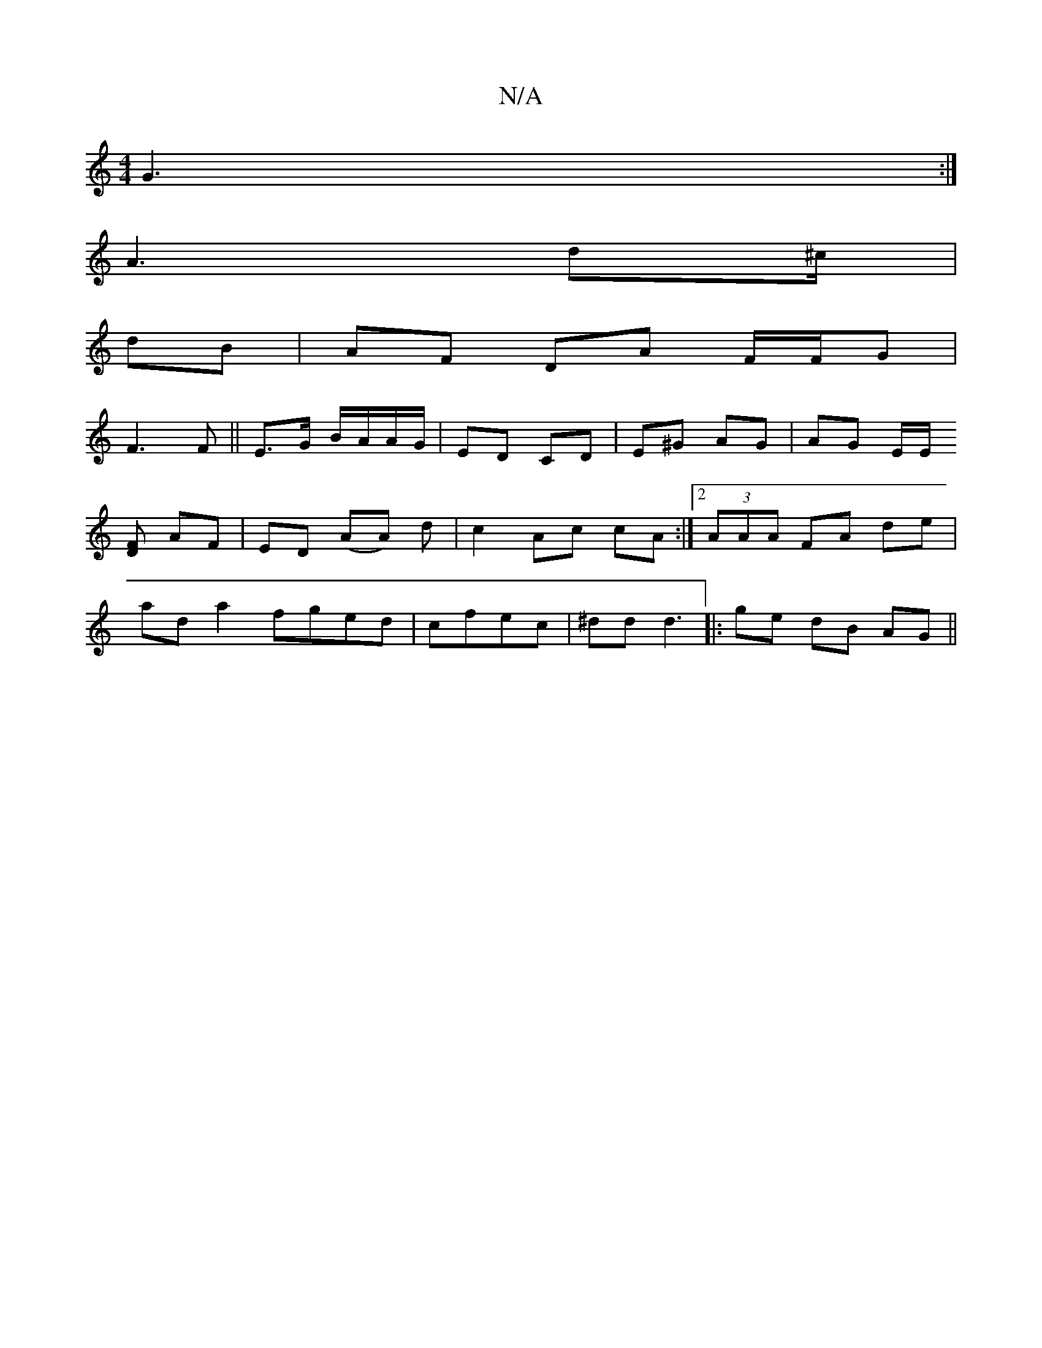 X:1
T:N/A
M:4/4
R:N/A
K:Cmajor
 G3 :|
A3 d^c/|
dB| AF DA F/F/G|
F3 F ||E3/G/ B/A/A/G/|ED CD | E^G AG | AG E/2E/
[FD] AF|ED (AA) d |c2 Ac cA :|[2 (3AAA FA de|
ad a2 fged|cfec| ^dd d3|: ge dB AG ||

|:e|:aad cdA|Bec d3|bag a2f | gfa 
